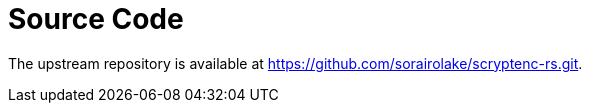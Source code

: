 // SPDX-FileCopyrightText: 2024 Shun Sakai
//
// SPDX-License-Identifier: CC-BY-4.0

= Source Code

The upstream repository is available at
https://github.com/sorairolake/scryptenc-rs.git.
